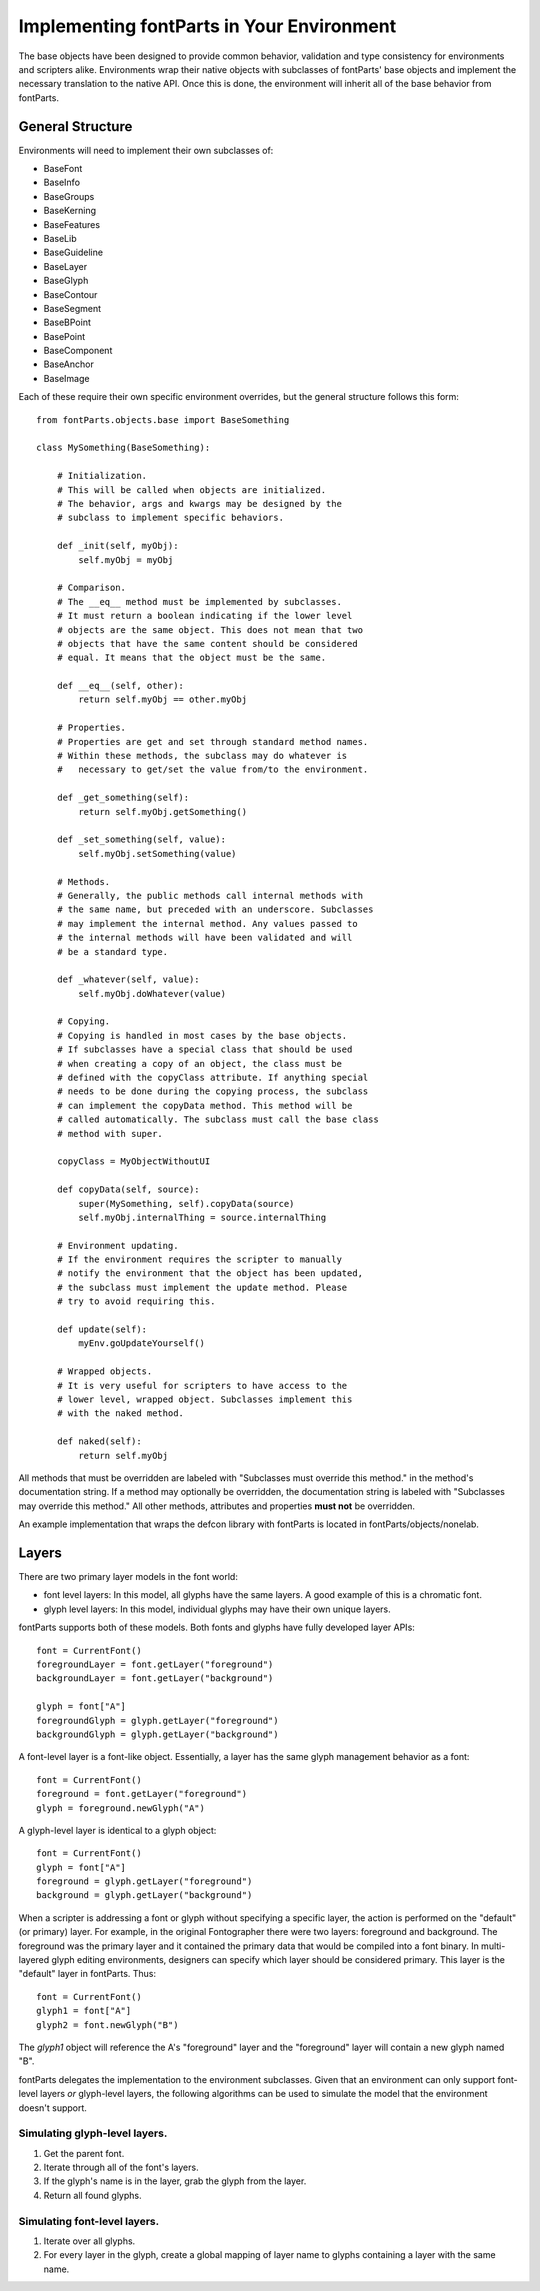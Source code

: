 .. highlight:: python

##########################################
Implementing fontParts in Your Environment
##########################################

The base objects have been designed to provide common behavior, validation and type consistency for environments and scripters alike. Environments wrap their native objects with subclasses of fontParts' base objects and implement the necessary translation to the native API. Once this is done, the environment will inherit all of the base behavior from fontParts.

General Structure
#################

Environments will need to implement their own subclasses of:

- BaseFont
- BaseInfo
- BaseGroups
- BaseKerning
- BaseFeatures
- BaseLib
- BaseGuideline
- BaseLayer
- BaseGlyph
- BaseContour
- BaseSegment
- BaseBPoint
- BasePoint
- BaseComponent
- BaseAnchor
- BaseImage

Each of these require their own specific environment overrides, but the general structure follows this form::

    from fontParts.objects.base import BaseSomething

    class MySomething(BaseSomething):

        # Initialization.
        # This will be called when objects are initialized.
        # The behavior, args and kwargs may be designed by the
        # subclass to implement specific behaviors.

        def _init(self, myObj):
            self.myObj = myObj

        # Comparison.
        # The __eq__ method must be implemented by subclasses.
        # It must return a boolean indicating if the lower level
        # objects are the same object. This does not mean that two
        # objects that have the same content should be considered
        # equal. It means that the object must be the same.

        def __eq__(self, other):
            return self.myObj == other.myObj

        # Properties.
        # Properties are get and set through standard method names.
        # Within these methods, the subclass may do whatever is
        #   necessary to get/set the value from/to the environment.

        def _get_something(self):
            return self.myObj.getSomething()

        def _set_something(self, value):
            self.myObj.setSomething(value)

        # Methods.
        # Generally, the public methods call internal methods with
        # the same name, but preceded with an underscore. Subclasses
        # may implement the internal method. Any values passed to
        # the internal methods will have been validated and will
        # be a standard type.

        def _whatever(self, value):
            self.myObj.doWhatever(value)

        # Copying.
        # Copying is handled in most cases by the base objects.
        # If subclasses have a special class that should be used
        # when creating a copy of an object, the class must be
        # defined with the copyClass attribute. If anything special
        # needs to be done during the copying process, the subclass
        # can implement the copyData method. This method will be
        # called automatically. The subclass must call the base class
        # method with super.

        copyClass = MyObjectWithoutUI

        def copyData(self, source):
            super(MySomething, self).copyData(source)
            self.myObj.internalThing = source.internalThing

        # Environment updating.
        # If the environment requires the scripter to manually
        # notify the environment that the object has been updated,
        # the subclass must implement the update method. Please
        # try to avoid requiring this.

        def update(self):
            myEnv.goUpdateYourself()

        # Wrapped objects.
        # It is very useful for scripters to have access to the
        # lower level, wrapped object. Subclasses implement this
        # with the naked method.

        def naked(self):
            return self.myObj

All methods that must be overridden are labeled with "Subclasses must override this method." in the method's documentation string. If a method may optionally be overridden, the documentation string is labeled with "Subclasses may override this method." All other methods, attributes and properties **must not** be overridden.

An example implementation that wraps the defcon library with fontParts is located in fontParts/objects/nonelab.

Layers
######

There are two primary layer models in the font world:

- font level layers: In this model, all glyphs have the same layers. A good example of this is a chromatic font.
- glyph level layers: In this model, individual glyphs may have their own unique layers.

fontParts supports both of these models. Both fonts and glyphs have fully developed layer APIs::

    font = CurrentFont()
    foregroundLayer = font.getLayer("foreground")
    backgroundLayer = font.getLayer("background")

    glyph = font["A"]
    foregroundGlyph = glyph.getLayer("foreground")
    backgroundGlyph = glyph.getLayer("background")

A font-level layer is a font-like object. Essentially, a layer has the same glyph management behavior as a font::

    font = CurrentFont()
    foreground = font.getLayer("foreground")
    glyph = foreground.newGlyph("A")

A glyph-level layer is identical to a glyph object::

    font = CurrentFont()
    glyph = font["A"]
    foreground = glyph.getLayer("foreground")
    background = glyph.getLayer("background")

When a scripter is addressing a font or glyph without specifying a specific layer, the action is performed on the "default" (or primary) layer. For example, in the original Fontographer there were two layers: foreground and background. The foreground was the primary layer and it contained the primary data that would be compiled into a font binary. In multi-layered glyph editing environments, designers can specify which layer should be considered primary. This layer is the "default" layer in fontParts. Thus::

    font = CurrentFont()
    glyph1 = font["A"]
    glyph2 = font.newGlyph("B")

The `glyph1` object will reference the A's "foreground" layer and the "foreground" layer will contain a new glyph named "B".

fontParts delegates the implementation to the environment subclasses. Given that an environment can only support font-level layers *or* glyph-level layers, the following algorithms can be used to simulate the model that the environment doesn't support.

Simulating glyph-level layers.
******************************

1. Get the parent font.
2. Iterate through all of the font's layers.
3. If the glyph's name is in the layer, grab the glyph from the layer.
4. Return all found glyphs.

Simulating font-level layers.
*****************************

1. Iterate over all glyphs.
2. For every layer in the glyph, create a global mapping of layer name to glyphs containing a layer with the same name.
